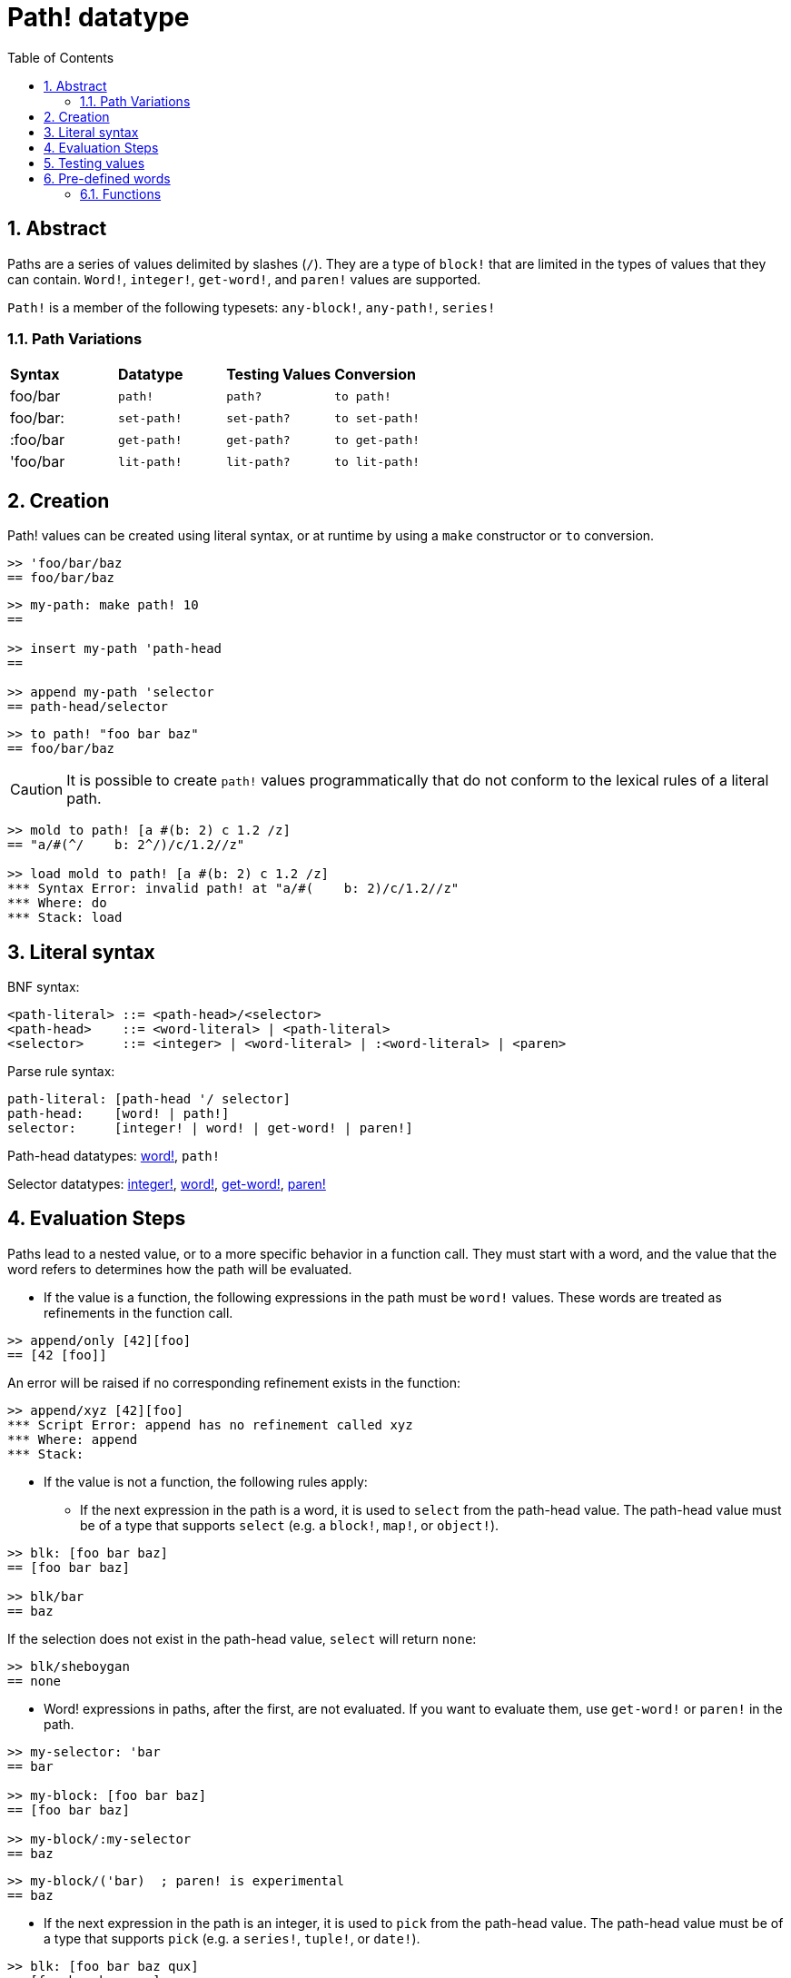 = Path! datatype
:toc:
:numbered:

== Abstract

Paths are a series of values delimited by slashes (`/`). They are a type of `block!` that are limited in the types of values that they can contain. `Word!`, `integer!`, `get-word!`, and `paren!` values are supported. 

`Path!` is a member of the following typesets: `any-block!`, `any-path!`, `series!`

=== Path Variations

|========================================================================
|*Syntax*|*Datatype*|*Testing Values*|*Conversion*
|foo/bar|`path!`|`path?`|`to path!`
|foo/bar:|`set-path!`|`set-path?`|`to set-path!`
|:foo/bar|`get-path!`|`get-path?`|`to get-path!`
|'foo/bar|`lit-path!`|`lit-path?`|`to lit-path!`
|========================================================================

== Creation

Path! values can be created using literal syntax, or at runtime by using a `make` constructor or `to` conversion.

```red
>> 'foo/bar/baz
== foo/bar/baz
```

```red
>> my-path: make path! 10
==

>> insert my-path 'path-head
==

>> append my-path 'selector
== path-head/selector
```

```red
>> to path! "foo bar baz"
== foo/bar/baz
```

[NOTE, caption=Caution]

It is possible to create `path!` values programmatically that do not conform to the lexical rules of a literal path. 

```red
>> mold to path! [a #(b: 2) c 1.2 /z]
== "a/#(^/    b: 2^/)/c/1.2//z"

>> load mold to path! [a #(b: 2) c 1.2 /z]
*** Syntax Error: invalid path! at "a/#(    b: 2)/c/1.2//z"
*** Where: do
*** Stack: load  
```

== Literal syntax

BNF syntax:
----
<path-literal> ::= <path-head>/<selector>
<path-head>    ::= <word-literal> | <path-literal>
<selector>     ::= <integer> | <word-literal> | :<word-literal> | <paren>
----

Parse rule syntax:
----
path-literal: [path-head '/ selector]
path-head:    [word! | path!]
selector:     [integer! | word! | get-word! | paren!]
----

Path-head datatypes: link:word.adoc[word!], `path!`

Selector datatypes: link:integer.adoc[integer!], link:word.adoc[word!], link:get-word.adoc[get-word!], link:paren.adoc[paren!]

== Evaluation Steps

Paths lead to a nested value, or to a more specific behavior in a function call. They must start with a word, and the value that the word refers to determines how the path will be evaluated. 

* If the value is a function, the following expressions in the path must be `word!` values. These words are treated as refinements in the function call. 

```red
>> append/only [42][foo]
== [42 [foo]]
```

An error will be raised if no corresponding refinement exists in the function:

```red
>> append/xyz [42][foo]
*** Script Error: append has no refinement called xyz
*** Where: append
*** Stack: 
```

* If the value is not a function, the following rules apply:

** If the next expression in the path is a word, it is used to `select` from the path-head value. The path-head value must be of a type that supports `select` (e.g. a `block!`, `map!`, or `object!`).

```red
>> blk: [foo bar baz]
== [foo bar baz]

>> blk/bar
== baz
```

If the selection does not exist in the path-head value, `select` will return `none`:

```red
>> blk/sheboygan
== none
```

* Word! expressions in paths, after the first, are not evaluated. If you want to evaluate them, use `get-word!` or `paren!` in the path.

```red
>> my-selector: 'bar
== bar

>> my-block: [foo bar baz]
== [foo bar baz]

>> my-block/:my-selector
== baz
```

```red
>> my-block/('bar)  ; paren! is experimental
== baz
```

* If the next expression in the path is an integer, it is used to `pick` from the path-head value. The path-head value must be of a type that supports `pick` (e.g. a `series!`, `tuple!`, or `date!`).

```red
>> blk: [foo bar baz qux]
== [foo bar baz qux]

>> blk/3  ; pick from the third index of blk
== baz
```

If the integer falls outside the bounds of the path-head value, `pick` returns `none`:

```red
>> length? blk
== 4

>> blk/7
== none

>> blk/-1
== none
```

== Testing values

Use `path?` to check if a value is of the `path!` datatype.

```red
>> path? 'foo/bar
== true
```

Use `type?` to return the datatype of a given value.

```red
>> type? 'foo/bar
== path!
```

== Pre-defined words

=== Functions

`any-block?`, `any-path?`, `path?`, `series?`, `to-path`